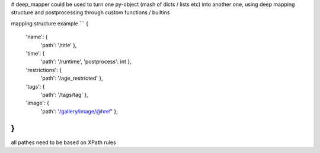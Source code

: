 # deep_mapper
could be used to turn one py-object (mash of dicts / lists etc) into another one,
using deep mapping structure and postprocessing through custom functions / builtins


mapping structure example
```
{
    'name': {
        'path': '/title'
        },
    'time': {
        'path': '/runtime',
        'postprocess': int
        },
    'restrictions': {
        'path': '/age_restricted'
        },
    'tags': {
        'path': '/tags/tag'
        },
    'image': {
        'path': '/gallery/image/@href'
        },
}
```
all pathes need to be based on XPath rules